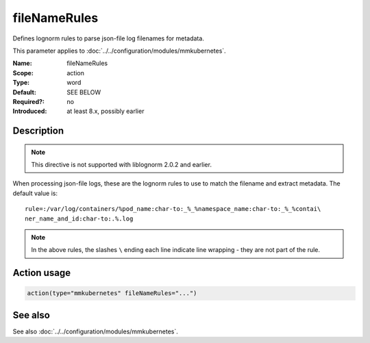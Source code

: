 .. _param-mmkubernetes-filenamerules:
.. _mmkubernetes.parameter.action.filenamerules:

fileNameRules
=============

.. index::
   single: mmkubernetes; fileNameRules
   single: fileNameRules

.. summary-start

Defines lognorm rules to parse json-file log filenames for metadata.

.. summary-end

This parameter applies to :doc:`../../configuration/modules/mmkubernetes`.

:Name: fileNameRules
:Scope: action
:Type: word
:Default: SEE BELOW
:Required?: no
:Introduced: at least 8.x, possibly earlier

Description
-----------
.. note::

    This directive is not supported with liblognorm 2.0.2 and earlier.

When processing json-file logs, these are the lognorm rules to use to
match the filename and extract metadata.  The default value is::

    rule=:/var/log/containers/%pod_name:char-to:_%_%namespace_name:char-to:_%_%contai\
    ner_name_and_id:char-to:.%.log

.. note::

    In the above rules, the slashes ``\`` ending each line indicate
    line wrapping - they are not part of the rule.

Action usage
------------
.. _param-mmkubernetes-action-filenamerules:
.. _mmkubernetes.parameter.action.filenamerules-usage:

.. code-block:: rsyslog

   action(type="mmkubernetes" fileNameRules="...")

See also
--------
See also :doc:`../../configuration/modules/mmkubernetes`.
